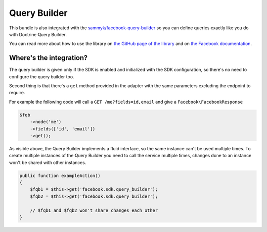 Query Builder
=============

This bundle is also integrated with the `sammyk/facebook-query-builder <https://github.com/SammyK/FacebookQueryBuilder>`_ so you can define queries exactly like you do with Doctrine Query Builder.

You can read more about how to use the library on `the GitHub page of the library <https://github.com/SammyK/FacebookQueryBuilder#usage>`_ and on `the Facebook documentation <https://developers.facebook.com/docs/graph-api/using-graph-api>`_.


Where's the integration?
------------------------

The query builder is given only if the SDK is enabled and initialized with the SDK configuration, so there's no need to configure the query builder too.

Second thing is that there's a ``get`` method provided in the adapter with the same parameters excluding the endpoint to require.

For example the following code will call a ``GET /me?fields=id,email`` and give a ``Facebook\FacebookResponse``

.. code-block:: php

        $fqb
            ->node('me')
            ->fields(['id', 'email'])
            ->get();

As visible above, the Query Builder implements a fluid interface, so the same instance can't be used multiple times.
To create multiple instances of the Query Builder you need to call the service multiple times, changes done to an instance won't be shared with other instances.

.. code-block:: php

        public function exampleAction()
        {
            $fqb1 = $this->get('facebook.sdk.query_builder');
            $fqb2 = $this->get('facebook.sdk.query_builder');

            // $fqb1 and $fqb2 won't share changes each other
        }
